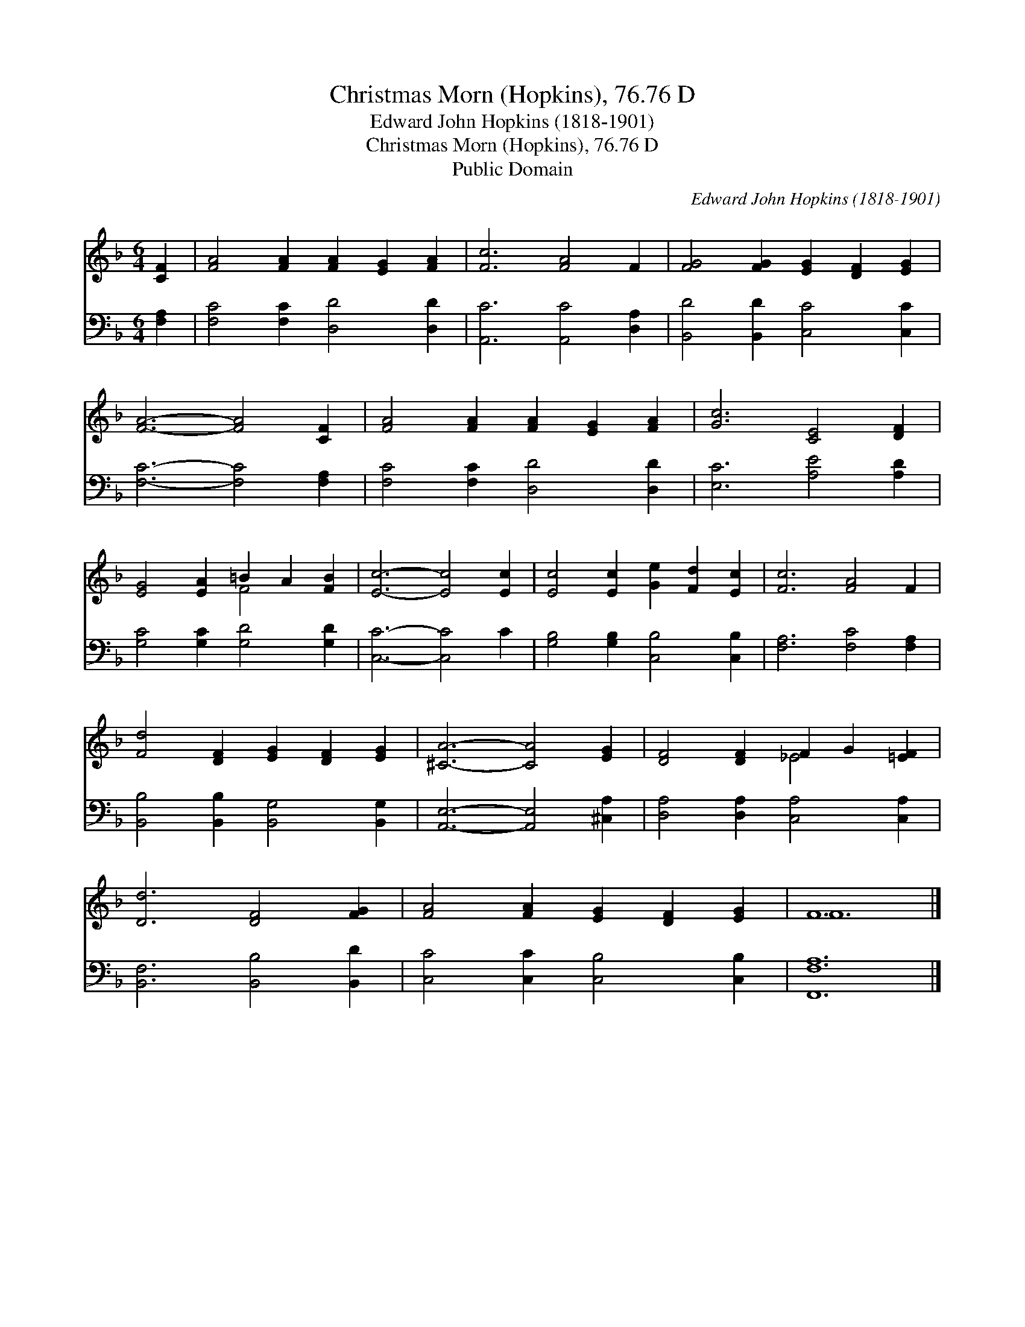 X:1
T:Christmas Morn (Hopkins), 76.76 D
T:Edward John Hopkins (1818-1901)
T:Christmas Morn (Hopkins), 76.76 D
T:Public Domain
C:Edward John Hopkins (1818-1901)
Z:Public Domain
%%score ( 1 2 ) 3
L:1/8
M:6/4
K:F
V:1 treble 
V:2 treble 
V:3 bass 
V:1
 [CF]2 | [FA]4 [FA]2 [FA]2 [EG]2 [FA]2 | [Fc]6 [FA]4 F2 | [FG]4 [FG]2 [EG]2 [DF]2 [EG]2 | %4
 [FA]6- [FA]4 [CF]2 | [FA]4 [FA]2 [FA]2 [EG]2 [FA]2 | [Gc]6 [CE]4 [DF]2 | %7
 [EG]4 [EA]2 =B2 A2 [FB]2 | [Ec]6- [Ec]4 [Ec]2 | [Ec]4 [Ec]2 [Ge]2 [Fd]2 [Ec]2 | [Fc]6 [FA]4 F2 | %11
 [Fd]4 [DF]2 [EG]2 [DF]2 [EG]2 | [^CA]6- [CA]4 [EG]2 | [DF]4 [DF]2 F2 G2 [=EF]2 | %14
 [Dd]6 [DF]4 [FG]2 | [FA]4 [FA]2 [EG]2 [DF]2 [EG]2 | F12 |] %17
V:2
 x2 | x12 | x12 | x12 | x12 | x12 | x12 | x6 F4 x2 | x12 | x12 | x12 | x12 | x12 | x6 _E4 x2 | %14
 x12 | x12 | F12 |] %17
V:3
 [F,A,]2 | [F,C]4 [F,C]2 [D,D]4 [D,D]2 | [A,,C]6 [A,,C]4 [D,A,]2 | [B,,D]4 [B,,D]2 [C,C]4 [C,C]2 | %4
 [F,C]6- [F,C]4 [F,A,]2 | [F,C]4 [F,C]2 [D,D]4 [D,D]2 | [E,C]6 [A,E]4 [A,D]2 | %7
 [G,C]4 [G,C]2 [G,D]4 [G,D]2 | [C,C]6- [C,C]4 C2 | [G,B,]4 [G,B,]2 [C,B,]4 [C,B,]2 | %10
 [F,A,]6 [F,C]4 [F,A,]2 | [B,,B,]4 [B,,B,]2 [B,,G,]4 [B,,G,]2 | [A,,E,]6- [A,,E,]4 [^C,A,]2 | %13
 [D,A,]4 [D,A,]2 [C,A,]4 [C,A,]2 | [B,,F,]6 [B,,B,]4 [B,,D]2 | [C,C]4 [C,C]2 [C,B,]4 [C,B,]2 | %16
 [F,,F,A,]12 |] %17


